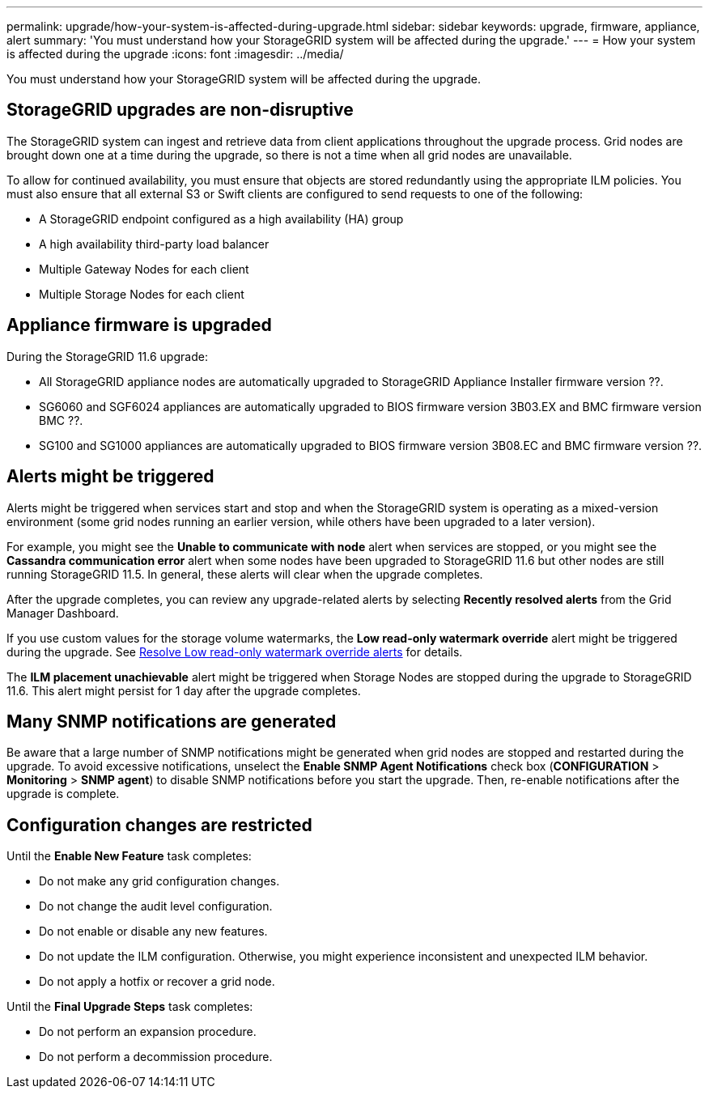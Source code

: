 ---
permalink: upgrade/how-your-system-is-affected-during-upgrade.html
sidebar: sidebar
keywords: upgrade, firmware, appliance, alert
summary: 'You must understand how your StorageGRID system will be affected during the upgrade.'
---
= How your system is affected during the upgrade
:icons: font
:imagesdir: ../media/

[.lead]
You must understand how your StorageGRID system will be affected during the upgrade.

== StorageGRID upgrades are non-disruptive

The StorageGRID system can ingest and retrieve data from client applications throughout the upgrade process. Grid nodes are brought down one at a time during the upgrade, so there is not a time when all grid nodes are unavailable.

To allow for continued availability, you must ensure that objects are stored redundantly using the appropriate ILM policies. You must also ensure that all external S3 or Swift clients are configured to send requests to one of the following:

* A StorageGRID endpoint configured as a high availability (HA) group
* A high availability third-party load balancer
* Multiple Gateway Nodes for each client
* Multiple Storage Nodes for each client

== Appliance firmware is upgraded

During the StorageGRID 11.6 upgrade:

* All StorageGRID appliance nodes are automatically upgraded to StorageGRID Appliance Installer firmware version ??.
* SG6060 and SGF6024 appliances are automatically upgraded to BIOS firmware version 3B03.EX and BMC firmware version BMC ??.
* SG100 and SG1000 appliances are automatically upgraded to BIOS firmware version 3B08.EC and BMC firmware version ??.

== Alerts might be triggered

Alerts might be triggered when services start and stop and when the StorageGRID system is operating as a mixed-version environment (some grid nodes running an earlier version, while others have been upgraded to a later version). 

For example, you might see the *Unable to communicate with node* alert when services are stopped, or you might see the *Cassandra communication error* alert when some nodes have been upgraded to StorageGRID 11.6 but other nodes are still running StorageGRID 11.5. In general, these alerts will clear when the upgrade completes.

After the upgrade completes, you can review any upgrade-related alerts by selecting *Recently resolved alerts* from the Grid Manager Dashboard.

If you use custom values for the storage volume watermarks, the *Low read-only watermark override* alert might be triggered during the upgrade. 
See xref:../upgrade/resolve-low--watermark-alert.adoc[Resolve Low read-only watermark override alerts] for details.

The *ILM placement unachievable* alert might be triggered when Storage Nodes are stopped during the upgrade to StorageGRID 11.6. This alert might persist for 1 day after the upgrade completes.

== Many SNMP notifications are generated

Be aware that a large number of SNMP notifications might be generated when grid nodes are stopped and restarted during the upgrade. To avoid excessive notifications, unselect the *Enable SNMP Agent Notifications* check box (*CONFIGURATION* > *Monitoring* > *SNMP agent*) to disable SNMP notifications before you start the upgrade. Then, re-enable notifications after the upgrade is complete.

== Configuration changes are restricted

Until the *Enable New Feature* task completes:

* Do not make any grid configuration changes.
* Do not change the audit level configuration.
* Do not enable or disable any new features.
* Do not update the ILM configuration. Otherwise, you might experience inconsistent and unexpected ILM behavior.
* Do not apply a hotfix or recover a grid node.

Until the *Final Upgrade Steps* task completes:

* Do not perform an expansion procedure.
* Do not perform a decommission procedure.
